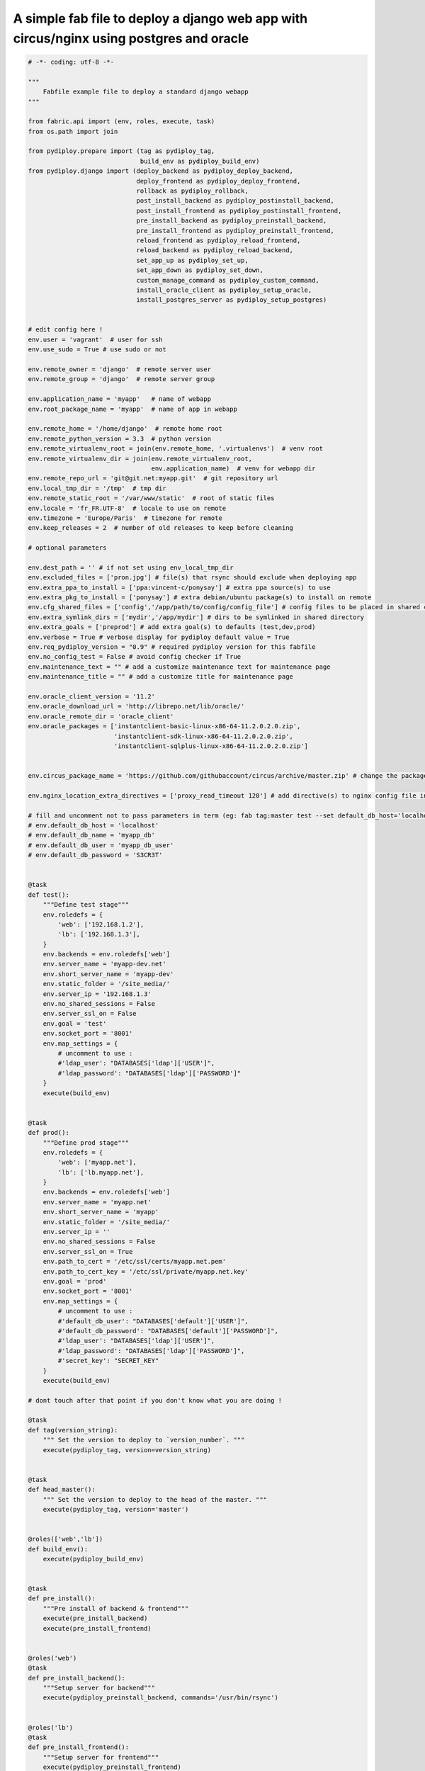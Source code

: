 A simple fab file to deploy a django web app with circus/nginx using postgres and oracle
========================================================================================

.. code-block:: python

    # -*- coding: utf-8 -*-

    """
        Fabfile example file to deploy a standard django webapp
    """

    from fabric.api import (env, roles, execute, task)
    from os.path import join

    from pydiploy.prepare import (tag as pydiploy_tag,
                                  build_env as pydiploy_build_env)
    from pydiploy.django import (deploy_backend as pydiploy_deploy_backend,
                                 deploy_frontend as pydiploy_deploy_frontend,
                                 rollback as pydiploy_rollback,
                                 post_install_backend as pydiploy_postinstall_backend,
                                 post_install_frontend as pydiploy_postinstall_frontend,
                                 pre_install_backend as pydiploy_preinstall_backend,
                                 pre_install_frontend as pydiploy_preinstall_frontend,
                                 reload_frontend as pydiploy_reload_frontend,
                                 reload_backend as pydiploy_reload_backend,
                                 set_app_up as pydiploy_set_up,
                                 set_app_down as pydiploy_set_down,
                                 custom_manage_command as pydiploy_custom_command,
                                 install_oracle_client as pydiploy_setup_oracle,
                                 install_postgres_server as pydiploy_setup_postgres)


    # edit config here !
    env.user = 'vagrant'  # user for ssh
    env.use_sudo = True # use sudo or not

    env.remote_owner = 'django'  # remote server user
    env.remote_group = 'django'  # remote server group

    env.application_name = 'myapp'   # name of webapp
    env.root_package_name = 'myapp'  # name of app in webapp

    env.remote_home = '/home/django'  # remote home root
    env.remote_python_version = 3.3  # python version
    env.remote_virtualenv_root = join(env.remote_home, '.virtualenvs')  # venv root
    env.remote_virtualenv_dir = join(env.remote_virtualenv_root,
                                     env.application_name)  # venv for webapp dir
    env.remote_repo_url = 'git@git.net:myapp.git'  # git repository url
    env.local_tmp_dir = '/tmp'  # tmp dir
    env.remote_static_root = '/var/www/static'  # root of static files
    env.locale = 'fr_FR.UTF-8'  # locale to use on remote
    env.timezone = 'Europe/Paris'  # timezone for remote
    env.keep_releases = 2  # number of old releases to keep before cleaning

    # optional parameters

    env.dest_path = '' # if not set using env_local_tmp_dir
    env.excluded_files = ['pron.jpg'] # file(s) that rsync should exclude when deploying app
    env.extra_ppa_to_install = ['ppa:vincent-c/ponysay'] # extra ppa source(s) to use
    env.extra_pkg_to_install = ['ponysay'] # extra debian/ubuntu package(s) to install on remote
    env.cfg_shared_files = ['config','/app/path/to/config/config_file'] # config files to be placed in shared config dir
    env.extra_symlink_dirs = ['mydir','/app/mydir'] # dirs to be symlinked in shared directory
    env.extra_goals = ['preprod'] # add extra goal(s) to defaults (test,dev,prod)
    env.verbose = True # verbose display for pydiploy default value = True
    env.req_pydiploy_version = "0.9" # required pydiploy version for this fabfile
    env.no_config_test = False # avoid config checker if True
    env.maintenance_text = "" # add a customize maintenance text for maintenance page
    env.maintenance_title = "" # add a customize title for maintenance page

    env.oracle_client_version = '11.2'
    env.oracle_download_url = 'http://librepo.net/lib/oracle/'
    env.oracle_remote_dir = 'oracle_client'
    env.oracle_packages = ['instantclient-basic-linux-x86-64-11.2.0.2.0.zip',
                           'instantclient-sdk-linux-x86-64-11.2.0.2.0.zip',
                           'instantclient-sqlplus-linux-x86-64-11.2.0.2.0.zip']


    env.circus_package_name = 'https://github.com/githubaccount/circus/archive/master.zip' # change the package to use to install circus

    env.nginx_location_extra_directives = ['proxy_read_timeout 120'] # add directive(s) to nginx config file in location part

    # fill and uncomment not to pass parameters in term (eg: fab tag:master test --set default_db_host='localhost',default_db_name='my_app_db' )
    # env.default_db_host = 'localhost'
    # env.default_db_name = 'myapp_db'
    # env.default_db_user = 'myapp_db_user'
    # env.default_db_password = 'S3CR3T'


    @task
    def test():
        """Define test stage"""
        env.roledefs = {
            'web': ['192.168.1.2'],
            'lb': ['192.168.1.3'],
        }
        env.backends = env.roledefs['web']
        env.server_name = 'myapp-dev.net'
        env.short_server_name = 'myapp-dev'
        env.static_folder = '/site_media/'
        env.server_ip = '192.168.1.3'
        env.no_shared_sessions = False
        env.server_ssl_on = False
        env.goal = 'test'
        env.socket_port = '8001'
        env.map_settings = {
            # uncomment to use :
            #'ldap_user': "DATABASES['ldap']['USER']",
            #'ldap_password': "DATABASES['ldap']['PASSWORD']"
        }
        execute(build_env)


    @task
    def prod():
        """Define prod stage"""
        env.roledefs = {
            'web': ['myapp.net'],
            'lb': ['lb.myapp.net'],
        }
        env.backends = env.roledefs['web']
        env.server_name = 'myapp.net'
        env.short_server_name = 'myapp'
        env.static_folder = '/site_media/'
        env.server_ip = ''
        env.no_shared_sessions = False
        env.server_ssl_on = True
        env.path_to_cert = '/etc/ssl/certs/myapp.net.pem'
        env.path_to_cert_key = '/etc/ssl/private/myapp.net.key'
        env.goal = 'prod'
        env.socket_port = '8001'
        env.map_settings = {
            # uncomment to use :
            #'default_db_user': "DATABASES['default']['USER']",
            #'default_db_password': "DATABASES['default']['PASSWORD']",
            #'ldap_user': "DATABASES['ldap']['USER']",
            #'ldap_password': "DATABASES['ldap']['PASSWORD']",
            #'secret_key': "SECRET_KEY"
        }
        execute(build_env)

    # dont touch after that point if you don't know what you are doing !

    @task
    def tag(version_string):
        """ Set the version to deploy to `version_number`. """
        execute(pydiploy_tag, version=version_string)


    @task
    def head_master():
        """ Set the version to deploy to the head of the master. """
        execute(pydiploy_tag, version='master')


    @roles(['web','lb'])
    def build_env():
        execute(pydiploy_build_env)


    @task
    def pre_install():
        """Pre install of backend & frontend"""
        execute(pre_install_backend)
        execute(pre_install_frontend)


    @roles('web')
    @task
    def pre_install_backend():
        """Setup server for backend"""
        execute(pydiploy_preinstall_backend, commands='/usr/bin/rsync')


    @roles('lb')
    @task
    def pre_install_frontend():
        """Setup server for frontend"""
        execute(pydiploy_preinstall_frontend)


    @task
    def deploy():
        """Deploy code and sync static files"""
        # uncomment this to set app in maitenance mode
        # execute(pydiploy_set_down)
        execute(pydiploy_deploy_backend)
        execute(pydiploy_deploy_frontend)
        # uncomment this to toggle app to up mode again
        #execute(pydiploy_set_up)


    @roles('web')
    @task
    def deploy_backend(update_pkg=False):
        """Deploy code on server"""
        execute(pydiploy_deploy_backend)


    @roles('lb')
    @task
    def deploy_frontend():
        """Deploy static files on load balancer"""
        execute(pydiploy_deploy_frontend)

    @roles('web')
    @task
    def rollback():
        """Rollback code (current-1 release)"""
        execute(pydiploy_rollback)


    @task
    def post_install():
        """post install for backend & frontend"""
        execute(post_install_frontend)
        execute(post_install_backend)


    @roles('web')
    @task
    def post_install_backend():
        """Post installation of backend"""
        execute(pydiploy_postinstall_backend)


    @roles('lb')
    @task
    def post_install_frontend():
        """Post installation of frontend"""
        execute(pydiploy_postinstall_frontend)


    @roles('web')
    @task
    def install_oracle():
        """Install Oracle client on remote"""
        execute(pydiploy_setup_oracle)


    @roles('web')
    @task
    def install_postgres(user=None, dbname=None, password=None):
        """Install Postgres on remote"""
        execute(pydiploy_setup_postgres, user=user, dbname=dbname, password=password)


    @task
    def reload():
        """Reload backend & frontend"""
        execute(reload_frontend)
        execute(reload_backend)


    @roles('lb')
    @task
    def reload_frontend():
        execute(pydiploy_reload_frontend)


    @roles('web')
    @task
    def reload_backend():
        execute(pydiploy_reload_backend)


    @roles('lb')
    @task
    def set_down():
        """ Set app to maintenance mode """
        execute(pydiploy_set_down)


    @roles('lb')
    @task
    def set_up():
        """ Set app to up mode """
        execute(pydiploy_set_up)


    @roles('web')
    @task
    def custom_manage_cmd(cmd):
        """ Execute custom command in manage.py """
        execute(pydiploy_custom_command,cmd)

